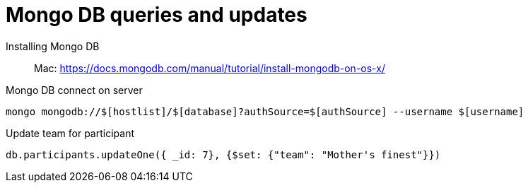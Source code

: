 = Mongo DB queries and updates

Installing Mongo DB::

Mac: https://docs.mongodb.com/manual/tutorial/install-mongodb-on-os-x/

Mongo DB connect on server::

[source,text]
----
mongo mongodb://$[hostlist]/$[database]?authSource=$[authSource] --username $[username]
----

Update team for participant::

[source,text]
----
db.participants.updateOne({ _id: 7}, {$set: {"team": "Mother's finest"}})
----
